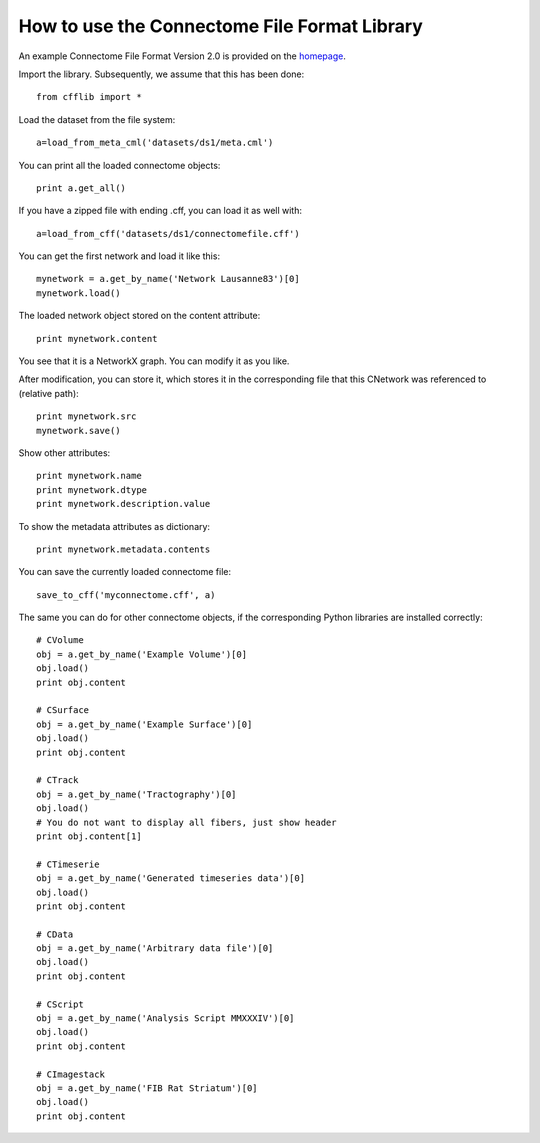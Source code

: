 =============================================
How to use the Connectome File Format Library
=============================================

An example Connectome File Format Version 2.0 is provided on the `homepage <http://connectomeviewer.org/viewer/datasets>`_.

Import the library. Subsequently, we assume that this has been done::

	from cfflib import *
	
Load the dataset from the file system::

	a=load_from_meta_cml('datasets/ds1/meta.cml')
	
You can print all the loaded connectome objects::

	print a.get_all()

If you have a zipped file with ending .cff, you can load it as well with::

	a=load_from_cff('datasets/ds1/connectomefile.cff')
	

You can get the first network and load it like this::

	mynetwork = a.get_by_name('Network Lausanne83')[0]
	mynetwork.load()
	
The loaded network object stored on the content attribute::

	print mynetwork.content

You see that it is a NetworkX graph. You can modify it as you like.

After modification, you can store it, which stores it in the corresponding file that
this CNetwork was referenced to (relative path)::

	print mynetwork.src
	mynetwork.save()
	
Show other attributes::
	
	print mynetwork.name
	print mynetwork.dtype
	print mynetwork.description.value

To show the metadata attributes as dictionary::

  print mynetwork.metadata.contents

You can save the currently loaded connectome file::

	save_to_cff('myconnectome.cff', a)
	
The same you can do for other connectome objects, if the corresponding Python libraries are installed correctly::

	# CVolume
	obj = a.get_by_name('Example Volume')[0]
	obj.load()
	print obj.content

	# CSurface
	obj = a.get_by_name('Example Surface')[0]
	obj.load()
	print obj.content

	# CTrack
	obj = a.get_by_name('Tractography')[0]
	obj.load()
	# You do not want to display all fibers, just show header
	print obj.content[1]

	# CTimeserie
	obj = a.get_by_name('Generated timeseries data')[0]
	obj.load()
	print obj.content
		
	# CData
	obj = a.get_by_name('Arbitrary data file')[0]
	obj.load()
	print obj.content
	
	# CScript
	obj = a.get_by_name('Analysis Script MMXXXIV')[0]
	obj.load()
	print obj.content
	
	# CImagestack
	obj = a.get_by_name('FIB Rat Striatum')[0]
	obj.load()
	print obj.content
	
